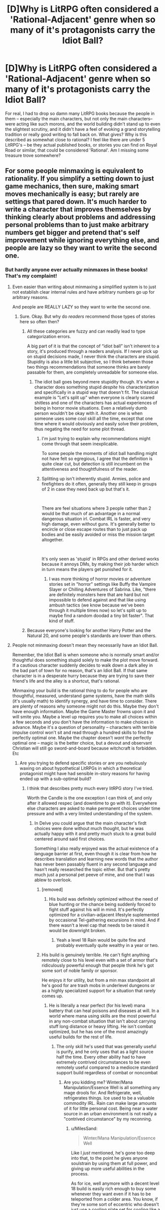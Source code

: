 #+TITLE: [D]Why is LitRPG often considered a 'Rational-Adjacent' genre when so many of it's protagonists carry the Idiot Ball?

* [D]Why is LitRPG often considered a 'Rational-Adjacent' genre when so many of it's protagonists carry the Idiot Ball?
:PROPERTIES:
:Author: Gavinfoxx
:Score: 137
:DateUnix: 1589337392.0
:DateShort: 2020-May-13
:END:
For real, I had to drop so damn many LitRPG books because the people in them -- especially the main characters, but not only the main characters-- were acting like such morons, and the world building didn't stand up to even the slightest scrutiny, and it didn't have a feel of evoking a grand storytelling tradition or really good writing to fall back on. What gives? Why is this described as somewhat close to rational? I feel like there are under 5 LitRPG's -- be they actual published books, or stories you can find on Royal Road or similar, that could be considered 'Rational'. Am I missing some treasure trove somewhere?


** For some people minmaxing is equivalent to rationality. If you simplify a setting down to just game mechanics, then sure, making smart moves mechanically is easy; but rarely are settings that pared down. It's much harder to write a character that improves themselves by thinking clearly about problems and addressing personal problems than to just make arbitrary numbers get bigger and pretend that's self improvement while ignoring everything else, and people are lazy so they want to write the second one.
:PROPERTIES:
:Author: slightlywrongadvice
:Score: 114
:DateUnix: 1589338601.0
:DateShort: 2020-May-13
:END:

*** But hardly anyone ever actually minmaxes in these books! That's my complaint!
:PROPERTIES:
:Author: Gavinfoxx
:Score: 54
:DateUnix: 1589338803.0
:DateShort: 2020-May-13
:END:

**** Even easier than writing about minmaxing a simplified system is to just not establish clear internal rules and have arbitrary numbers go up for arbitrary reasons.

And people are REALLY LAZY so they want to write the second one.
:PROPERTIES:
:Author: slightlywrongadvice
:Score: 91
:DateUnix: 1589339721.0
:DateShort: 2020-May-13
:END:

***** Sure. Okay. But why do /readers/ recommend those types of stories here so often then?
:PROPERTIES:
:Author: Bowbreaker
:Score: 15
:DateUnix: 1589374569.0
:DateShort: 2020-May-13
:END:

****** All these categories are fuzzy and can readily lead to type categorization errors.

A big part of it is that the concept of “idiot ball” isn't inherent to a story, it's produced through a readers analysis. If I never pick up on stupid decisions made, I never think the characters are stupid. Stupidity is also a little bit subjective, so I think between those two things recommendations that someone thinks are barely passable for them, are completely unreadable for someone else.
:PROPERTIES:
:Author: slightlywrongadvice
:Score: 30
:DateUnix: 1589376788.0
:DateShort: 2020-May-13
:END:

******* The idiot ball goes beyond mere stupidity though. It's when a character does something stupid /despite/ his characterization and specifically in a stupid way that doesn't fit. The classical example is "Let's split up" when everyone is clearly scared shitless and one of the characters has actual experiences of being in horror movie situations. Even a relatively dumb person wouldn't be okay with it. Another one is when someone uses some cool skill all the time, except that one time where it would obviously and easily solve their problem, thus negating the need for some plot thread.
:PROPERTIES:
:Author: Bowbreaker
:Score: 15
:DateUnix: 1589387634.0
:DateShort: 2020-May-13
:END:

******** I'm just trying to explain why recommendations might come through that seem inexplicable.

To some people the moments of idiot ball handling might not have felt so egregious, I agree that the definition is quite clear cut, but detection is still incumbent on the attentiveness and thoughtfulness of the reader.
:PROPERTIES:
:Author: slightlywrongadvice
:Score: 9
:DateUnix: 1589401451.0
:DateShort: 2020-May-14
:END:


******** Splitting up isn't inherently stupid. Armies, police and firefighters do it often, generally they still keep in groups of 2 in case they need back up but that's it.

​

There are feel situations where 3 people rather than 2 would be that much of an advantage in a normal dangerous situation irl. Combat IRL is faster, and very high damage, even without guns. It's generally better to encircle or close escape routes than to just pack up bodies and be easily avoided or miss the mission target altogether.

​

It's only seen as 'stupid' in RPGs and other derived works because it annoys DMs, by making their job harder which in turn means the players get punished for it.
:PROPERTIES:
:Author: fassina2
:Score: 5
:DateUnix: 1589420855.0
:DateShort: 2020-May-14
:END:

********* I was more thinking of horror movies or adventure stories set in "horror" settings like Buffy the Vampire Slayer or Chilling Adventures of Sabrina. Like, "there are definitely monsters here that are hard but not impossible to defend against and that like using ambush tactics (we know because we've been through it multiple times now) so let's split up to maybe find a random doodad a tiny bit faster". That kind of stuff.
:PROPERTIES:
:Author: Bowbreaker
:Score: 3
:DateUnix: 1589422031.0
:DateShort: 2020-May-14
:END:


****** Because everyone's looking for another Harry Potter and the Natural 20, and some people's standards are lower than others.
:PROPERTIES:
:Author: IICVX
:Score: 3
:DateUnix: 1589472182.0
:DateShort: 2020-May-14
:END:


**** People not minmaxing doesn't mean they necessarily have an Idiot Ball.

Remember, the Idiot Ball is when someone who is normally smart and/or thoughtful does something stupid solely to make the plot move forward. If a cautious character suddenly decides to walk down a dark alley in the bad part of town for no reason, that's an Idiot Ball. If that same character is in a desperate hurry because they are trying to save their friend's life and the alley is a shortcut, that's rational.

Minmaxing your build is the rational thing to do for people who are thoughtful, measured, understand game systems, have the math skills (it's usually math) to identify synergy, and have time to consider. There are plenty of reasons why someone might not do this. Maybe they don't have enough information. Maybe the Game Master frowns upon it and will smite you. Maybe a level up requires you to make all choices within a few seconds and you don't have the information to make choices in advance. Maybe it's a question of personality -- characters with terrible impulse control won't sit and read through a hundred skills to find the perfectly optimal one. Maybe the chapter doesn't /want/ the perfectly optimal one -- magic is the better choice, but a devout and observant Christian will still go sword-and-board because witchcraft is forbidden. Etc
:PROPERTIES:
:Author: eaglejarl
:Score: 29
:DateUnix: 1589364483.0
:DateShort: 2020-May-13
:END:

***** Are you trying to defend specific stories or are you nebulously waxing on about hypothetical LitRPGs in which a theoretical protagonist might have had sensible in-story reasons for having ended up with a sub-optimal build?
:PROPERTIES:
:Author: Bowbreaker
:Score: -11
:DateUnix: 1589374746.0
:DateShort: 2020-May-13
:END:

****** I think that describes pretty much every litRPG story I've tried.

Worth the Candle is the one exception I can think of, and only after it allowed respec (and downtime to go with it). Everywhere else characters are asked to make permanent choices under time pressure and with a very limited understanding of the system.
:PROPERTIES:
:Author: Roxolan
:Score: 17
:DateUnix: 1589379716.0
:DateShort: 2020-May-13
:END:

******* In Delve you could argue that the main character's firdt choices were done without much thought, but he was actually happy with it and pretty much stuck to a great build centered around said first choices.

Something I also really enjoyed was the actual existence of a language barrier at first, even though it is clear from how he describes translation and learning new words that the author has never been passably fluent in any second language and hasn't really researched the topic either. But that's pretty much just a personal pet peeve of mine, and one that I was ablew to overlook.
:PROPERTIES:
:Author: Bowbreaker
:Score: 7
:DateUnix: 1589387092.0
:DateShort: 2020-May-13
:END:

******** [removed]
:PROPERTIES:
:Score: 10
:DateUnix: 1589387692.0
:DateShort: 2020-May-13
:END:

********* His build was definitely optimized without the need of blue hunting or the chance being suddenly forced to fight stuff against his will in mind. It's perfectly optimized for a civilian-adjacent lifestyle suplemented by occasional Tel-gathering excursions in mind. And if there wasn't a level cap that needs to be raised it would be downright broken.
:PROPERTIES:
:Author: Bowbreaker
:Score: 3
:DateUnix: 1589387989.0
:DateShort: 2020-May-13
:END:

********** Yeah a level 18 Rain would be quite fine and probably eventually quite wealthy in a year or two.
:PROPERTIES:
:Author: PotentiallySarcastic
:Score: 2
:DateUnix: 1589490240.0
:DateShort: 2020-May-15
:END:


******** His build is genuinely terrible. He can't fight anything remotely close to his level even with a set of armor that's ridiculously powerful enough that people think he's got some sort of noble family or sponsor.

He enjoys it for utility, but from a min max standpoint all he's good for are trash mobs in underlevel dungeons or as a highly specialized support for a situation that rarely comes up.
:PROPERTIES:
:Author: MilesSand
:Score: 8
:DateUnix: 1589416894.0
:DateShort: 2020-May-14
:END:

********* He is literally a near perfect (for his level) mana battery that can heal poisons and diseases at will. In a world where mana using skills are the most powerful in any non-combat situation that isn't about carrying stuff long distance or heavy lifting. He isn't combat optimized, but he has one of the most amazingly useful builds for the rest of life.
:PROPERTIES:
:Author: Bowbreaker
:Score: 2
:DateUnix: 1589417943.0
:DateShort: 2020-May-14
:END:

********** The only skill he's used that was generally useful is purify, and he only uses that as a light source half the time. Every other ability had to have extremely contrived circumstances to be even remotely useful compared to a mediocre standard support build regardless of combat or noncombat
:PROPERTIES:
:Author: MilesSand
:Score: 2
:DateUnix: 1589484068.0
:DateShort: 2020-May-14
:END:

*********** Are you kidding me? Winter/Mana Manipulation/Essence Well is all something any mage drools for. And Refrigerate, well, refrigerates things. Ice used to be a valuable commodity IRL. Rain can make large amounts of it for little personal cost. Being near a water source in an urban environment is not really a "contrived circumstance" by my reconning.
:PROPERTIES:
:Author: Bowbreaker
:Score: 0
:DateUnix: 1589497890.0
:DateShort: 2020-May-15
:END:

************ u/MilesSand:
#+begin_quote
  Winter/Mana Manipulation/Essence Well
#+end_quote

Like I /just/ mentioned, he's gone too deep into that, to the point he gives anyone soulstrain by using them at full power, and giving up more useful abilities in the process.

As for ice, well anymore with a decent level 18 build is easily rich enough to buy some whenever they want even if it has to be teleported from a colder area. You know, if they're some sort of eccentric who doesn't just use a cooling plate set for cooling like a normal person.
:PROPERTIES:
:Author: MilesSand
:Score: 1
:DateUnix: 1589506175.0
:DateShort: 2020-May-15
:END:

************* u/eaglejarl:
#+begin_quote
  Like I /just/ mentioned,
#+end_quote

You did not mention it. Did you mean to add something in an earlier post but forgot?

#+begin_quote
  he's gone too deep into [Winter/Essence Well], to the point he gives anyone soulstrain by using them at full power
#+end_quote

Recent chapters disprove this, but I don't recall if they are currently Patreon-only or not. Suffice to say, he uses these abilities on bronzeplates without hurting them and everyone considers him the only reason that they are surviving.

#+begin_quote
  Every other ability had to have extremely contrived circumstances to be even remotely useful
#+end_quote

???

- "Hey, I burned up all my mana fighting the big thing in the last room and there's another big thing in the next room."
- "Hey, I want to train more so that I can level up my skills ASAP, but I'm out of mana."
- "Hey, my magical gear has run out of juice and I don't have Mana Manipulation so I can't power it up."
- "Hey, we're stuck in the woods during a blizzard and I'm freezing to death."
- "Hey, we need water and the only stuff around is filthy and/or toxic."
- "Hey, I think this wound is infected."

Those don't seem terribly contrived.
:PROPERTIES:
:Author: eaglejarl
:Score: 1
:DateUnix: 1589512153.0
:DateShort: 2020-May-15
:END:

************** Having the powerful party member do nothing but pull large groups then disappear doesn't seem contrived to you? Sure does to me. But even then Those are followed by "Hey I'm going to use this aura at 13% so I don't give you soulstrain.

And we still have the issue of half of those being combat scenarios where he can't contribute because his one useful trick requires the entire party having high clarity. Or lacking multiple party roles so he can use the useless abilities he picked up so he could overpower his one trick beyond the point of usefulness
:PROPERTIES:
:Author: MilesSand
:Score: 1
:DateUnix: 1589513117.0
:DateShort: 2020-May-15
:END:

*************** Are you reading the same story I'm reading? Because what you say does not reflect what I see on the page. For example, when has Rain ever said "I'll use this at 13% so that I don't give you soulstrain?" There has been one occasion I can think of where he used Essence Well at a reduced level *because the mana transfer is more efficient that way*, but I can't recall him ever needing to slow it down in order to avoid soulstrain.

Besides, even if you were right and Rain could cause soulstrain...cool. That sounds like a pretty darned effective attack: It disables the person without killing them or damaging their gear, and the fact that he has IFF means he can do it to anyone he likes within dozens of meters without affecting his friends. Still, I don't think he can do that and I would like to see a citation.

As to "the powerful party member do nothing but pull large groups then disappear[ing]"...are you talking about Velika leading Rain and the group of unawakened into the Fells? The whole purpose of that was to awaken a bunch of 'dulls' (as she calls them). She didn't want to be bothered with the 'dulls' so she was leaving all the work to Rain; she did the fun part (drawing aggro, killing whatever she felt like killing, making fun of the dulls, making them entertain her with their attempts at combat) and had him do all the actual explaining, protecting, ensuring that the unawakened each did damage to the essence monster so that they could get awakened, etc. She wasn't disappearing as a contrivance, she was disappearing because she's a bored princess with the attention span of a goldfish and the morality of a murderhobo.
:PROPERTIES:
:Author: eaglejarl
:Score: 5
:DateUnix: 1589646934.0
:DateShort: 2020-May-16
:END:


**** To be fair to properly minmax an RPG you need to play it. To really do it well you need to play it over hundreds of thousands of episodic playthroughs to learn the actually optimal strategy. (Which may not be "put all your points in int for maximum magical power", unless the game is very poorly balanced)

Alphastar doesn't Zerg rush every StarCraft 2 match.

In most lit RPG scenarios the character has to "live" it, with no respawns. Ergo things that improve durability or ability to dodge or escape are probably optimal, given the character usually gets only one life.

On several good rr fics, the character wants to be a Batman wizard but the system offers them an Uber rare melee class. So they have to play it as this is the optimal strategy available. (Defiance of the Fall on RR is one I read)
:PROPERTIES:
:Author: SoylentRox
:Score: 2
:DateUnix: 1590028152.0
:DateShort: 2020-May-21
:END:


**** There's a few I can think of. Certainly more common in this genre than others.

Fimbrulwinter

Mother of Learning

The Gam3

The New World

All those have protagonists that intentionally minmax their stats or train in a focused way that others in their setting never consider doing.
:PROPERTIES:
:Author: Terkala
:Score: 3
:DateUnix: 1589348455.0
:DateShort: 2020-May-13
:END:

***** Mother of Learning isn't a LitRPG. Perhaps you meant Worth the Candle? (Though there no one else has the LitRPG system so it doesn't really fit what you said)
:PROPERTIES:
:Author: notgreat
:Score: 31
:DateUnix: 1589355664.0
:DateShort: 2020-May-13
:END:


***** The Gam3's protagonist holds so many idiot balls that for a brief period I thought him being brain damaged was going to be a plot point. It's also poorly written. I can't disreccomend it hard enough.
:PROPERTIES:
:Author: Flashbunny
:Score: 37
:DateUnix: 1589369126.0
:DateShort: 2020-May-13
:END:

****** Very much this.
:PROPERTIES:
:Author: JackStargazer
:Score: 7
:DateUnix: 1589372733.0
:DateShort: 2020-May-13
:END:


***** u/bookwench:
#+begin_quote
  Fimbrulwinter
#+end_quote

Fimbulwinter (Daniel Black Book 1) treats the female characters like masturbation puppets, though. I tried reading it and got really skeeved out after a while. It's a sort of ultimate Nice Guy fantasy: I do good things for these women so they all pay me with sex!

Insert "decent human being" tokens, get blowjobs and titty fucking from people with less power. It creeped me out.
:PROPERTIES:
:Author: bookwench
:Score: 20
:DateUnix: 1589377869.0
:DateShort: 2020-May-13
:END:

****** The main female sex interests (massive spoilers ahead, you've been warned):

1. The literal high priestess of the goddess of poison, necromancy, and witchcraft (specifically partaking in blood sacrifices)

2. A homunculus designed to seduce a prince

3. A chambermaid from 12th century europe

4. The high priestess of Bastet, Egyptian goddess of fertility

Sure, it's got a lot of sex, and I can't blame you for disliking the harem aspect. But can you honestly tell me that those characters would be out of place being sexually promiscuous with the most powerful wizard they've ever heard of?

Nobody complains when a Game of Thrones character bangs all the chambermaids. I don't see why it'd be a problem here, other than the fact that the book spends a little more time describing the sex.
:PROPERTIES:
:Author: Terkala
:Score: -5
:DateUnix: 1589387213.0
:DateShort: 2020-May-13
:END:

******* u/chiruochiba:
#+begin_quote
  Nobody complains when a Game of Thrones character bangs all the chambermaids. I don't see why it'd be a problem here, other than the fact that the book spends a little more time describing the sex.
#+end_quote

The difference is that Game of Thrones is known for it's portrayal of complex, believable characters. Martin's female characters are all unique and end up on multiple different sides of a war that tears a nation apart. They have roles and personalities that define them as more than just their sexual relationship with a male character. Honestly, it's a little disturbing that you can't tell the difference between that and the 2-dimensional portrayal of women throughout Fimbulwinter in which the depiction of almost all women boils down to a) is hot, and b) has the hots for the protagonist.
:PROPERTIES:
:Author: chiruochiba
:Score: 15
:DateUnix: 1589398233.0
:DateShort: 2020-May-14
:END:

******** I'm not claiming the female characters are as complex as Cercei. But most of the chambermaids or secondary flings in GoT barely have more than an introduction, most don't get names.

The two main love interests get pretty detailed backstories and motivations. And very little of it revolves around sex. But if you bounced off the first book you may not have gotten to it.
:PROPERTIES:
:Author: Terkala
:Score: 3
:DateUnix: 1589398475.0
:DateShort: 2020-May-14
:END:

********* Actually, I picked up the series during a point in my life when I didn't have as many options for enjoyable reading material. Thus, while I recognized a lot of elements in the book as TRP inspired fantasy of earning the perfect waifus, the other aspects of kingdom building were interesting enough that I was willing to push through those parts and keep reading all the way to the end of the second book.

I gave up when the main character's method of saving a chronic rape abuse victim was to grow his penis to dimensions larger than his own body and fuck her with it until she howled from orgasm in order to show her that sex isn't bad and she doesn't have to hate all men.

Before that point I was tentatively willing to accept the protagonist's portrayal as a Nice Guy™ who is uncomfortable with having all of these women in a subservient role to him but goes along with it because that's what their society has normalized for them. And yes, like most harem fantasies, the waifus have different backstories to justify why they devote so much of their thoughts and abilities to making the protagonist happy. That thin veneer of justification doesn't change the fact that the story is a blatant harem fantasy and the women were invented to fill their roles in that harem.

/That's/ the difference between Martin's named female characters and E. William Brown's.
:PROPERTIES:
:Author: chiruochiba
:Score: 12
:DateUnix: 1589401065.0
:DateShort: 2020-May-14
:END:

********** Point of order: this series is specifically marketed as an erotic harem fantasy novel, and for the fact that it is interacting with the tropes, it is doing a superlative job of making the characters interesting.
:PROPERTIES:
:Author: Gavinfoxx
:Score: 3
:DateUnix: 1589407335.0
:DateShort: 2020-May-14
:END:

*********** I won't argue with that. It is what it sets out to be, and it's a genre that many people enjoy reading. I only jumped in to point out the absurdity of the Game of Thrones comparison.

Personally, I don't think Brown's series would qualify as rational due to the flat characters and deus ex machinas involved in the wish fulfillment plot structure. But that's just my opinion. As other people have explained in this thread, the rational fiction community is a loose conglomeration made up of people with different, somewhat-overlapping preferences. Each person has different tastes in regards to which aspects of a story they are willing to forgive/overlook if they think the rest of the work has rational characteristics.
:PROPERTIES:
:Author: chiruochiba
:Score: 9
:DateUnix: 1589408021.0
:DateShort: 2020-May-14
:END:


******* It was the context of some of it. It's not out of place because the writer made sure it wasn't out of place. The writer also wrote in personalities who were totes OK and rational about poly and totes ok with getting reshaped to be hotter and totes *grateful* for all the *modern goodness*, despite living in a society and being culturally adapted to a completely different set of rules. But oh, the rational hero shows up and just is so much better than all the other guys, and has zero problems with the power imbalance. It just felt a bit like there was an excuse for everything. Rationalizing, so to speak, when the characters are literally just there to act out sex fantasies. They're not people, they're fuckpuppets. And fuckpuppets are fine! It's cool. But I get the feeling that as a book, it gets some rational love it doesn't deserve from folks who have their boobgoggles on.
:PROPERTIES:
:Author: bookwench
:Score: 20
:DateUnix: 1589393712.0
:DateShort: 2020-May-13
:END:


******* tell us more about your opinions regarding what sort of women are naturally going to be promiscuous
:PROPERTIES:
:Author: Sampatrick15
:Score: 4
:DateUnix: 1589406816.0
:DateShort: 2020-May-14
:END:

******** [removed]
:PROPERTIES:
:Score: -3
:DateUnix: 1589412858.0
:DateShort: 2020-May-14
:END:

********* do you not see how ironic it is for you to say that after attempting to defend the novel by saying that of course those women would be promiscuous. "the novel treats women as masturbation puppets" "well no, its just that those women would be naturally promiscuous" "why should they be promiscuous" "you shouldnt expect for the novel to be feminist"

i am in no way surprised that you found the novel engaging.
:PROPERTIES:
:Author: Sampatrick15
:Score: 5
:DateUnix: 1589413095.0
:DateShort: 2020-May-14
:END:


***** There's also Janus and Oblivion. Character min-maxes and cheats and basically looks for every exploitable loophole in the system to win.
:PROPERTIES:
:Author: LostAndOnFire
:Score: 3
:DateUnix: 1589371202.0
:DateShort: 2020-May-13
:END:

****** Link for that?
:PROPERTIES:
:Author: cysghost
:Score: 1
:DateUnix: 1589412531.0
:DateShort: 2020-May-14
:END:

******* Guessing it's [[https://www.amazon.com/dp/B07TSTTWYT][this one]]
:PROPERTIES:
:Author: IICVX
:Score: 2
:DateUnix: 1589470990.0
:DateShort: 2020-May-14
:END:

******** Thank you, couldn't find it originally.
:PROPERTIES:
:Author: cysghost
:Score: 1
:DateUnix: 1589475492.0
:DateShort: 2020-May-14
:END:


***** Would you be kind to give a speech on the last two and a link? I never heard of them but like the first 2
:PROPERTIES:
:Author: hoja_nasredin
:Score: 1
:DateUnix: 1589396276.0
:DateShort: 2020-May-13
:END:

****** They're both on royalroadl

The Gam3 is basically a sci-fi litrpg, where spacefaring races play a RPG as a way to have a virtual war so the real world doesn't get annihilated in conflict

The New World is a system-apocalypse style. Gamelike mechanics come to the modern world, and it ends society. The main character ends up minmaxing his constitution score to survive, and eventually gets to truly ridiculous levels.
:PROPERTIES:
:Author: Terkala
:Score: 1
:DateUnix: 1589396417.0
:DateShort: 2020-May-13
:END:

******* the new world has absolutely atrocious min maxing decision making in the beginning though; mc is way underleveled, kills a bat and gains several levels, does math to figure out they need to kill thousands more, then promptly ignores all the % experience boosts available even after they already have powered up to the point that hunting carries almost no risk yet they still need hundreds more.
:PROPERTIES:
:Author: k-k-KFC
:Score: 2
:DateUnix: 1589976948.0
:DateShort: 2020-May-20
:END:


*** Its frustrating becasue the lessons that allow you to do well in at an rpg are often the opposite of what is useful in real life. (e.g. scouring through rules for specific exploits, treating rules as immutable facts of the universe, acting like you are the only person with agency)
:PROPERTIES:
:Score: 26
:DateUnix: 1589363454.0
:DateShort: 2020-May-13
:END:

**** The only time I've seen a litrpg manage to avoid this trap (mostly) is worth the candle. Harry Potter and the Natural Twenty gets an honourable mention because it plays with the trope of RPG rationalist having to navigate a suddenly much more complex world and system.

I think part of it is demographics. Both writers and readers skew male, young, and tech-y. If you say “pick 2” you probably manage to capture 99% of the community. We like rpgs, they're systems we actually know pretty well, and they have aesthetic choices we like. Most of us are humanist leaning, some trans-humanist, which actually narrows our scope of what we would accept as rational.

Take a story in which the Christian god is real and the protagonist is already Christian and made aware of this, they then rationally work to convert as many people as possible. I don't know if I would read this, probably not.

My point is that “Rational” fiction as a category is significantly defined by the aesthetics of its audience, to the point of exclusion of what might objectively be called rational fiction in other contexts, ie, fiction with smart, reflective characters that have different value sets than our own. It might be hard to even identify from an outsiders perspective. Do I recognize the protagonist of a harlequin romance as being unusually rational in her attempts to woo the paramour? It's hard to imagine, partly because (and here I'll admit a major exception to my thesis) the tropes present in the genre don't demand smart characters. It's not like there are countless other rational works just with different value sets scattered around your library, but there are probably a few we just might not recognize immediately.

I'd love to read some of them actually.
:PROPERTIES:
:Author: slightlywrongadvice
:Score: 36
:DateUnix: 1589378863.0
:DateShort: 2020-May-13
:END:

***** Two-Year Emperor avoids it as well.
:PROPERTIES:
:Author: VorpalAuroch
:Score: 3
:DateUnix: 1589406406.0
:DateShort: 2020-May-14
:END:


***** As someone who doesn't identify with that "pick 2" list, I appreciate this comment. :)

I like reading about rational characters. It's fun and interesting, and if I had a choice I'd prefer my characters to be intellectuals because in all likelihood they'd make the plot more intriguing too.

But you know what I don't particularly like? Game fics. Characters constantly munchkining everything. Smut fics with some rationality sprinkled in.

Guys: not all rational fiction needs to be a litRPG, high fantasy, or fanfiction rewrite. You're missing out on a lot of great options. What about a rational horror story? The rational character thinks they have the mystery solved until...turns out the villain was just smarter than you. Or what about a rational comic with sarcastic characters? Historical fiction dealing with difficult scenarios that are difficult to resolve, even using the characters' combined intelligence? Heck, you could even write children's literature! Create a character who describes rational thinking in simple ways.

Write one of these things and ping me, I'll read it.
:PROPERTIES:
:Author: Ms_CIA
:Score: 3
:DateUnix: 1589610516.0
:DateShort: 2020-May-16
:END:

****** did you ever read Pact by wildbow? it's pretty rationalist existential horror.
:PROPERTIES:
:Author: k-k-KFC
:Score: 1
:DateUnix: 1589977126.0
:DateShort: 2020-May-20
:END:

******* I'll have to check it out, it's on my list. :)
:PROPERTIES:
:Author: Ms_CIA
:Score: 1
:DateUnix: 1590032747.0
:DateShort: 2020-May-21
:END:


***** For a story where the Christian God is real...and most statements in the Bible and later writings are factually correct...read pantheocide.

Tldr, the story starts where demons from hell finally show up as the apocalypse is finally here. (During the presidency of gwb). And, well, someone strafes one of the massive demons from hell with a jet fighter...and the cannon rounds blow it to pieces. Also human scientists, with actual portals to hell they can observe, eventually figure out how to force them open and the u.s. military is able to bring the fight to the enemy and invade hell..
:PROPERTIES:
:Author: SoylentRox
:Score: 1
:DateUnix: 1590028886.0
:DateShort: 2020-May-21
:END:


**** yes! this!
:PROPERTIES:
:Author: tjhance
:Score: 2
:DateUnix: 1589373723.0
:DateShort: 2020-May-13
:END:


*** Some RPGlit is like an accountant's wet dream. All the numbers keep going up every week and there's little in the way of distractions.
:PROPERTIES:
:Author: MilesSand
:Score: 4
:DateUnix: 1589416399.0
:DateShort: 2020-May-14
:END:

**** I'm actually starting a fic called 2^{n,} it's a very pared down progression fic, every update is identical except every quantitative value iterates at some exponential rate. Optimal number go up.
:PROPERTIES:
:Author: slightlywrongadvice
:Score: 7
:DateUnix: 1589422276.0
:DateShort: 2020-May-14
:END:


** Litrpg has a specific and explicit "System" with rules, numbers, and exploitable mechanics so is more likely to have genuine consistency and consequences than a standard new magic/physics system. This lends itself well to munchkinry, and generally scientific / rational exploration of novel mechanics (which may be complicated, but are much more susceptible to exploitation by a rational actor than new physics). They still often fail in this regard, but usually fare better than standard fantasy of the same quality level.

Also I think its just that people who enjoy rational fiction are more likely than other groups to enjoy litrpg as well. Rational fiction readers are more likely to enjoy gaming tropes and progression fantasy than the average reader.
:PROPERTIES:
:Author: nohat
:Score: 31
:DateUnix: 1589338557.0
:DateShort: 2020-May-13
:END:

*** Oh God, I wish there was actual competent munchkinry in these books. They'd be more fun to me!
:PROPERTIES:
:Author: Gavinfoxx
:Score: 41
:DateUnix: 1589338863.0
:DateShort: 2020-May-13
:END:

**** I don't really disagree. There's a lot of litrpg in which the system is just "throw awesome sounding stuff at MC." I think requiring some specifics, some mechanics is still helpful compared to similarly low quality non litrpg stories. Eg Xianxia where most of the time the MC just really wants it hard and has an unspecified "Overcome Impossible Odds" ability.

I think most of the popularly recommended litrpg stories on [[/r/rational][r/rational]] are fairly consistent mechanically and some have a decent amount of munchkinry. EG Two Year Emperor, worth the candle, delve, so you should really talk about specific books rather than the entire genre (for one thing I've never heard anyone recommend the whole genre).
:PROPERTIES:
:Author: nohat
:Score: 37
:DateUnix: 1589339600.0
:DateShort: 2020-May-13
:END:


**** Especially annoying to me is munchkinry based on facts the character doesn't know. Delve has this. The character calls himself a munchkin but starts with a super suboptimal build that only becomes remotely viable because it opens up a rare class. But he didn't know that class existed, so he's just bad at minmaxing and lucked into a strong synergy build.
:PROPERTIES:
:Author: Flameburstx
:Score: 14
:DateUnix: 1589376601.0
:DateShort: 2020-May-13
:END:

***** I mean in Delve I think it's understandable. He was in a spot where he couldn't really converse with anyone or increase his knowledge of the system in any meaningful way. It would be pretty unrealistic if he magically figured out the unlock condition for some super rare class. After actually getting his class, he's much more scientific in learning more about how the system works and making optimal choices.
:PROPERTIES:
:Author: PreciseParadox
:Score: 2
:DateUnix: 1589422680.0
:DateShort: 2020-May-14
:END:

****** To clarify, it doesn't bother me the mc made suboptimal choices, it bothers me he made suboptimal choices claiming they were the optimal choices, then being proven right after the fact by things he had no possible way of knowing.
:PROPERTIES:
:Author: Flameburstx
:Score: 12
:DateUnix: 1589442484.0
:DateShort: 2020-May-14
:END:

******* u/Reply_or_Not:
#+begin_quote
  it bothers me he made suboptimal choices claiming they were the optimal choices
#+end_quote

I didn't get this while reading it. If anything, the MC puts himself down /for subpar combat capabilities for his level/.

For example, a huge plot point is him getting the full suit of armor and then developing a complex about taking it off, because the MC knows that he is a totally squishy.

The MC sees other people fight, and realizes that he has almost nothing that is comparable: he does a bunch of math to try to figure out how to bridge the gap between his own damage output and the output of the people around him, and he figures that he is just better off embracing the support role, because the gap is just too big.

If anything, the MC is only happy about the intangibles that his build brings. Going all clarity let him learn the language and modify the screens.
:PROPERTIES:
:Author: Reply_or_Not
:Score: 3
:DateUnix: 1589475122.0
:DateShort: 2020-May-14
:END:

******** All good points, but they come long after what i am talking about. I refer specifically to the period between awakening and gaining his class.
:PROPERTIES:
:Author: Flameburstx
:Score: 0
:DateUnix: 1589540976.0
:DateShort: 2020-May-15
:END:

********* Doesn't that just make it good writing then? The MC feels all proud right up till he learns what true strength is?
:PROPERTIES:
:Author: Reply_or_Not
:Score: 3
:DateUnix: 1589552839.0
:DateShort: 2020-May-15
:END:

********** I would argue it is bad writing, because the character is proud of choices he should be able to tell are bad (he has the skill descriptions and his own stats to base assumptions on), but is vindicated after the fact for reasons. Would we call that a deus ex machina? A plot armor from bad choices? Probably need to get on tvtropes to find the correct term...
:PROPERTIES:
:Author: Flameburstx
:Score: 1
:DateUnix: 1589615624.0
:DateShort: 2020-May-16
:END:

*********** But that's the whole point of everything that comes after! He ends up being good at some petty applications amongst the absolute least difficult monsters, but doesn't have access to the same hidden information that the natives do.

Of course he is going to start out all proud before realizing the shortcomings of his new powers. It's a rationalist tale of exploring limits, and it done well even if you don't like that particular story trajectory
:PROPERTIES:
:Author: Reply_or_Not
:Score: 2
:DateUnix: 1589616135.0
:DateShort: 2020-May-16
:END:

************ I think we may have hit an impasse here. I think from the easily visible info on the stat screen and skill descriptions, it was obvious from the beginning his build was subpar. I base this on the fact i thought so when I first read the chapters, and i had the exact amount of information the mc had.

You seem to think he had a reasonable excuse to think his build was strong. I don't see one, but you do you.
:PROPERTIES:
:Author: Flameburstx
:Score: 1
:DateUnix: 1589624262.0
:DateShort: 2020-May-16
:END:

************* What is the alternative?

Personally I like it when MCs try things, make assumptions, are wrong, and have to reassess. Think about what you are complaining about, do you really want the MC of every story you read to be right about everything forever?
:PROPERTIES:
:Author: Reply_or_Not
:Score: 1
:DateUnix: 1589652005.0
:DateShort: 2020-May-16
:END:

************** Do i want a character in a rational fic to make a rational decision using the information available to him? Yes, I do.

The MC being right when he should have been wrong (aura build does not work without stuff like the dynamo class he had no way of knowing about) is my original complaint.
:PROPERTIES:
:Author: Flameburstx
:Score: 1
:DateUnix: 1589669844.0
:DateShort: 2020-May-17
:END:


********* Idk it kinda made sense. He went looking for things that all worked together, cause he dint want to have to speck into a lot of different meta magics. He thought he had an optimal build because it would require less skill points over all to make it good. Of course he later learns is that 1 his chosen path is a lot weaker then other choices, 2 his limited information of the available skills made him lose out on paths of advancement that had op combinations. Its like most rpgs, the more hidden information, the harder it is to create optimal builds.
:PROPERTIES:
:Author: ironistkraken
:Score: 2
:DateUnix: 1589560844.0
:DateShort: 2020-May-15
:END:

********** He committed to a path where his entire mana pool can't defeat the lowest of awakened, and he chose not to increase it. Before knowing of dynamo and the cross applicability of clarity to his mana pool, his auras were never going to be sustainable in a fight.
:PROPERTIES:
:Author: Flameburstx
:Score: 1
:DateUnix: 1589615112.0
:DateShort: 2020-May-16
:END:


******* To be fair to the mc, he went about his level ups in a very boneheaded way "oh these big number skills have a pretty hefty flaw, let me make a build that mitigates that flaw", but to say his choices were suboptimal can't be further from the truth. Whether the thing he optimized for is good for him is definitely up for debate, though.
:PROPERTIES:
:Author: PDNeznor
:Score: 1
:DateUnix: 1589454175.0
:DateShort: 2020-May-14
:END:

******** Looking at an aura that deals less damage than firebolt, costs more mana and has a range of 1 metre and taking the aura (with no way of knowing whether the range would ever increase) seems very suboptimal to me. As does looking at an aura that eats through his entire mana in 10 seconds and thinking "i should invest all my stats for the next 20 levels to make this slight inconvenience to anyone around me sustainable". Remember, his entire mana pool would have been enough to deal half the health of a level 1 character in damage. Again, he had no information on skill changes with level up.
:PROPERTIES:
:Author: Flameburstx
:Score: 5
:DateUnix: 1589458530.0
:DateShort: 2020-May-14
:END:

********* his dubious build preferences aside (I wouldn't do what he did either, but hey, that's why he's the mc and not me) he's been doing everything he can to optimize the mana drain mitigation from his build choice with a unique and unorthodox solution. This is why everybody that realizes what he's done goes all googly eyed.

Remember, optimization doesn't happen in a vacuum, you need a goal to optimize towards. To say something is suboptimal without context to measure it by is a vacuous statement. What I expect you mean by suboptimal in this context is resource efficient, which yeah tbf the Delve mc is anything but that. But again, that wasn't his goal, so measuring him by a metric he doesn't care about is somewhat dubious.
:PROPERTIES:
:Author: PDNeznor
:Score: 6
:DateUnix: 1589475644.0
:DateShort: 2020-May-14
:END:

********** Yes, but remember that at the time i am referring to, he had no context whatsoever. If we are to evaluate the choices he made before level 5 we need to do so in a vacuum, as that is the sum total of knowledge he had at the time.
:PROPERTIES:
:Author: Flameburstx
:Score: 1
:DateUnix: 1589541115.0
:DateShort: 2020-May-15
:END:

*********** I 100% agree with what you just said; he had no context for what was good or what was bad in the early parts of the story. As such, I have no idea how it's possible to judge anything he does as optimal/suboptimal (again, we have no context for how effective any of the abilities are, for all we know getting the animal handling skill could be super op). That is why the only possible metric we can judge his skill choice by is the one he chose to specialize: mana regeneration. Based on this, he made a very optimal build since he has the best mana regeneration available to him. The reasons WHY he wanted to spec mana regen could totally be up for debate, but that isn't really debating the rationality of the story anymore, so much as it is debating the personal characteristics and motivations of the character.
:PROPERTIES:
:Author: PDNeznor
:Score: 2
:DateUnix: 1589556342.0
:DateShort: 2020-May-15
:END:

************ He had one point of reference: his own stats. When you have a mana pool that'll burn through in 10 seconds and takes 2 days to recharge, picking the highest mana consuming ability that does less damage than other skills is not rational. That is compounded by the fact he just almost got mauled by a wolf, and chose a skill with a 1 metre range that deals damage over time, requiring him to survive a melee fight with a wolf for potentially minutes, even assuming he reaches his goal of ever making auras sustainable. (Again, he did not know about range increases in auras yet)
:PROPERTIES:
:Author: Flameburstx
:Score: 1
:DateUnix: 1589615451.0
:DateShort: 2020-May-16
:END:

************* I thought you were using hyperbole when you said "eats through his entire mana in 10 seconds " but you've said it twice now, so I went back to ch.6 to double check the stats. The lvl 1 skill was 7-8 dps per 5 mps. He starts with 200 mana with a regen of 100 per day. With his entire mana pool he can sustain for 40 seconds. That's 280-320 damage with his full mana pool.

Now lets look at the context of when he chose the skill; he was in a sewer surrounded by slimes. He fought a slime before, he knew what it would take to kill it. He was reassured by Ameliah and the receptionist that he could handle the quest on his own as a lvl 1 skilless scrub. So he went with his preference of AoE > targeted damage. Was it mana efficient? No. Was it damage efficient? No. But it was good enough for his short term goals.

Long term he was expecting to be in a party acting as a support caster with the expectation that he would be desired more quickly as a party member if he can help buff his team mates rather than put out pittily low level damage.

Again, I think you're conflating resource efficiency with optimization. In this case I don't think they are the same thing.

Ironically, in a story heavily focused on number crunching and optimization, the mc is choosing skills that fail at maximizing his damage output.
:PROPERTIES:
:Author: PDNeznor
:Score: 1
:DateUnix: 1589645711.0
:DateShort: 2020-May-16
:END:


********* He wasn't looking at damage dealing though. He explicitly decided to be a support because more than anything he needed allies.
:PROPERTIES:
:Author: TheColourOfHeartache
:Score: 3
:DateUnix: 1589469182.0
:DateShort: 2020-May-14
:END:

********** Sure, except picking a damaging aura becomes a mistake then, because he had no knowledge an iff option existed.
:PROPERTIES:
:Author: Flameburstx
:Score: 1
:DateUnix: 1589541265.0
:DateShort: 2020-May-15
:END:


**** That's generally what people are /looking for/, but it's like taking drugs - you're always looking to recreate your first hit, which lowers your standards.

For me in particular it was Harry Potter and the Natural 20, and I largely got into LitRPGs because I read (I think?) the first Chaos Seeds book and thought "oh this kinda reminds me of Nat 20, but it's a complete story - I wonder if there's more?"
:PROPERTIES:
:Author: IICVX
:Score: 3
:DateUnix: 1589471121.0
:DateShort: 2020-May-14
:END:


**** Have you read [[https://www.reddit.com/r/rational/comments/3xe9fn/ffrt_the_two_year_emperor_is_back_and_free/][Two Year Emperor]] by [[/u/eaglejarl]]?
:PROPERTIES:
:Author: t3tsubo
:Score: 4
:DateUnix: 1589377715.0
:DateShort: 2020-May-13
:END:

***** Yes I have. It's one of those handful I was referring to.
:PROPERTIES:
:Author: Gavinfoxx
:Score: 1
:DateUnix: 1589407389.0
:DateShort: 2020-May-14
:END:


** For a couple months I've had a post in my blog's drafts folder that addresses this very subject, and seeing this post made me decide to finish that post and hit publish. [[http://kineticliterature.com/the-strengths-of-litrpg/][Here's the full post]] (which is too long for me to copy/paste into this thread without hitting the Reddit character limit), but to summarize the broad points:

- LitRPG tends to have more consistent systems. (Also, the characters tend to "meta-game" those systems: even in a story without wild munchkinry, LitRPG characters are more likely to at least meta-game on basic level of choosing equipment or abilities that are well-suited for a particular fight.)
- Most movie fight scenes act as though characters have "hit points," because viewers seem to prefer this kind of action scene, even though this isn't how real fights work. LitRPG actually bothers to quantify the "hit points" thing and set up a world where it's consistent with the world's rules for two characters to just punch or throw fireballs at each other until one of them is finally defeated after taking a certain number of hits.
- LitRPG is (usually) honest about characters' power levels, as opposed to speculative fiction like e.g. the MCU where the universe absurdly pretends that Black Widow (a woman with a glock) and Thor (a literal god) are anywhere close in terms of how much they bring to a fight.

Also, another point that's less explicitly "rational," but more a trait of good storytelling in general: LitRPG tends to offer a clear sense of progress for the reader. Often, stories will have to shoe-horn in certain elements to make the reader feel like they are making progress toward a goal (like "this character needs to collect six infinity stones"), but LitRPG lends itself to quantified progress much more naturally as characters regularly "level up" (and grow stronger in other ways that are common in video games but rarer in other types of stories, like learning new skills, gaining better equipment, and so on).

There's also the fact that LitRPG and "rational fiction" are both relatively young genres that have both sprung up in the past 10 years, and tend to largely exist in in web serial form, so they tend attract readers from among the same cohort of individuals who are interested in (or willing to read) serialized web fiction, which is a tiny fraction of the total number of people who read fiction.
:PROPERTIES:
:Author: Kuiper
:Score: 25
:DateUnix: 1589353699.0
:DateShort: 2020-May-13
:END:

*** To add on to the stuff about progression. In more classic stories it feels like there more big jumps of power then more realistic slowly getting better. Dude finds magic sword, big power up, training Montague, big power up, hidden heritage that grants op ability gets unlocked, big power up. All of those events make the Mc stronger suddenly and sometimes little build up. In well written litrpgs, it feels more reasonable. Mc does something, gains a level. He upgrades his equipment with a slightly better sword. Makes it feel more realistic and slow.
:PROPERTIES:
:Author: ironistkraken
:Score: 1
:DateUnix: 1589561834.0
:DateShort: 2020-May-15
:END:


** I don't think a protagonist holding the idiot ball is inherent to the genre itself. I think that happens so much because of some combination of novice authors, competing pressures from mixing in other tropes (like power fantasy and wish fulfillment), and [[https://tvtropes.org/pmwiki/pmwiki.php/Main/SturgeonsLaw][Sturgeon's Law]] (it sounds like you read a lot so you're probably gonna hit a lot of shit books).

As for calling the genre itself "Rational-Adjacent", look at the adjacent tropes list in the sidebar

#+begin_quote
  [[https://tvtropes.org/pmwiki/pmwiki.php/Main/FairPlayWhodunnit][Fair-Play Whodunnit]]
#+end_quote

if you consider "what RPG build is best to go for?" as the mystery and the author shows the individual abilities/choices the protag has to make. Then this is essentially fulfilled.

#+begin_quote
  [[https://tvtropes.org/pmwiki/pmwiki.php/Main/Munchkin][Munchkinry]]
#+end_quote

pretty natural to go from RPG to exploiting the RPG's rules

#+begin_quote
  [[https://tvtropes.org/pmwiki/pmwiki.php/Main/GenreSavvy][Genre Savviness]]

  Absence of [[https://en.wikipedia.org/wiki/Deus_ex_machina][Deus Ex Machina]]

  [[https://tvtropes.org/pmwiki/pmwiki.php/Main/Deconstruction][Deconstruction]]
#+end_quote

The other 3 don't really seem essential to the genre to me, but 2 out of 5 just for being in the genre seems pretty good to me.
:PROPERTIES:
:Author: creative_ennui
:Score: 18
:DateUnix: 1589341275.0
:DateShort: 2020-May-13
:END:


** Who's doing the considering? I haven't felt that the sub gives litRPG an automatic pass as rational-adjacent, even though it's a popular genre for a chunk of the sub and one of the most popular works here is a litRPG. If it were true, the rec posts would be more of a flood than a trickle...
:PROPERTIES:
:Author: nytelios
:Score: 17
:DateUnix: 1589339882.0
:DateShort: 2020-May-13
:END:


** For me, it's a "cultural affinity" as much as anything.

Most stories follow a "[[https://tvtropes.org/pmwiki/pmwiki.php/Main/LikeRealityUnlessNoted][Like Reality Unless Noted]]" pattern. (Content Warning: TV Tropes)

So, if someone's writing a Science Fiction story with a Galactic Government, then we'll be informed of some things like "This government is a monarchy under the King of All Cosmos", but the low-level background details, like if the characters would be on a first-name basis with their Space-Postman, are assumed to be the same as in reality.

Only, we can't say "The Same as In Reality". Not really. Different regions have subtly different expectations for mundane stuff, like 'do you know your postman?' or 'is it normal to ask a cashier about their family'. So, really, authors default to reality-as-they-perceive-it or reality-as-they-want-it-to-be.

This means that the same story, by a Cosmopolitan British Author will end up subtly different than the story by a person from Rural Manitoba. They might both describe a ticket-seller as taking money, making accurate change, and handing over a ticket. But the Brit would see that as efficient and respectful of the buyer's time, while the Canadian might see the seller as cold or rude.

To me, LitRPG hints at a cultural affinity. It's basically a flag that says, "This author is a nerdy analytic type! If you're not a nerdy analytic type you will HATE this!" And that's interesting because I feel like most mainstream authors come from a different place.

Good rational fiction also waves that flag. Now, the flag is no indication of quality. But, it's a similarity in the same way that "Both of these books are written by Canadians" is a similarity.
:PROPERTIES:
:Author: best_cat
:Score: 14
:DateUnix: 1589392209.0
:DateShort: 2020-May-13
:END:


** I wouldn't consider LitRPGs as a whole to be rational or rational-adjacent by any means. I consider rationality in fiction to be a spectrum, however, not binary - and I'd consider several LitRPGs to have some elements that are rational (or rational-adjacent, if you prefer).

There are certainly more than five stories I'd consider to be rational-adjacent. Here are six to start with.

*Some examples:*

[[https://www.amazon.com/gp/product/B083SC2CNV/][*Log Horizon*]] does a better job than most LitRPGs of portraying the kind of social dynamics you'd see in a "transported to a MMO" scenario. It has a min/maxer protagonist who spends most of his attention on improvements to the quality of life for people there, politicking, and making peace with the natives to the world they're transported to. Because of this focus - and the game itself feeling more genuinely MMO-like than most of the games out there - I think this is a reasonable example.

[[https://www.royalroad.com/fiction/25225/delve][*Delve*]] is popular in the rational community because it goes into significant depth with the character's min/maxing. It also shows a great deal of the protagonist's thought process when he makes decisions, which helps give it a rational feel.

[[https://www.royalroad.com/fiction/15130/threadbare][*Threadbare*]] has some min/maxing, but I mostly consider it rational-adjacent because it has strong transhumanist themes.

[[https://www.amazon.com/WORLD-PRIME-5-Book/dp/B07H9D3P8F][*The World of Prime Series*]] is rational-adjacent in that it involves a mechanical engineer from our world being transported to a D&D-style setting and trying to use his knowledge to uplift society. It isn't perfect, but one of the best rational-esque qualities I liked is how little the protagonist actually remembers in terms of how to reinvent things - he doesn't have any easy time of slapping together the renaissance in Rome like some protagonists do.

[[https://www.novelupdates.com/series/kono-sekai-ga-game-da-to-ore-dake-ga-shitte-iru/][*Kono Sekai ga Game da to, Ore dake ga Shitte Iru*]] involves a protagonist being transported into a game that is absolutely riddled with bugs. The rational-adjacent part here is that finding and exploiting bugs is a huge part of the story. This is a parody, and thus, not 100% rational.

I consider my own [[https://www.audible.com/pd/How-to-Defeat-a-Demon-King-in-Ten-Easy-Steps-Audiobook/B086R2N27Y][*How to Defeat a Demon King in Ten Easy Steps*]] rational-adjacent because of the min/maxing involved, as well as the protagonist using lateral thinking and exploits to try to break things. The extensive use of foreshadowing also lends a rational-adjacent quality, since being "fair play" is generally considered a component of rational fiction. Like the above, this is a parody - the characters involved are (deliberately) archetypical, similar to something like Maoyuu or Yuusha Yoshihiko. This is actually probably /less/ rational than any of my other books, due to the shorter length, simplicity, and comedic elements - but I'm mentioning it because I wouldn't consider my other books LitRPGs.
:PROPERTIES:
:Author: Salaris
:Score: 20
:DateUnix: 1589367865.0
:DateShort: 2020-May-13
:END:

*** Well that was disappointing. Based on your good comment I thought I found a new author to follow... but I already own all of your books.\\
Anyhow, thanks for the other book suggestions!
:PROPERTIES:
:Author: speakerforthe
:Score: 5
:DateUnix: 1589518383.0
:DateShort: 2020-May-15
:END:

**** You're welcome! I hope you enjoy some of the other books.
:PROPERTIES:
:Author: Salaris
:Score: 3
:DateUnix: 1589519127.0
:DateShort: 2020-May-15
:END:


** [deleted]
:PROPERTIES:
:Score: 12
:DateUnix: 1589348538.0
:DateShort: 2020-May-13
:END:

*** That's because the author of WTC [[/u/alexanderwales]] is specifically trying to do that exact thing. Even so, a lot of setting implications do wait in stasis for the PCs to turn up, as is entirely normal in games.
:PROPERTIES:
:Author: aeschenkarnos
:Score: 6
:DateUnix: 1589373297.0
:DateShort: 2020-May-13
:END:


*** I haven't yet seen any glaring examples of that in Delve. I mean I guess other than that being an adventurer should be expected to come with more status and political power than being a low level noble, but then again we have only really seen a single town in which a powerful ideological government is specifically biased against adventurers.
:PROPERTIES:
:Author: Bowbreaker
:Score: 2
:DateUnix: 1589375177.0
:DateShort: 2020-May-13
:END:

**** I think the average noble is awakened and has a nice collection of herelooms to boost their power.

I think of adventurers as middle class people who work lucrative jobs for a living, and nobles as people who don't work because their money makes money.
:PROPERTIES:
:Author: TheColourOfHeartache
:Score: 2
:DateUnix: 1589469350.0
:DateShort: 2020-May-14
:END:

***** Well yes. The main difference though is that on pure might makes right terms it seems that not only do adventurers outnumber nobles, but a lot of adventurers are also more powerful than nobles. At the very least I assume that any successful adventurer essentially can start a new noble dynasty if they want.
:PROPERTIES:
:Author: Bowbreaker
:Score: 1
:DateUnix: 1589471876.0
:DateShort: 2020-May-14
:END:

****** It is stated that many noble dynasties are started by retiring adventurers.

And remember, even though adventurers have numbers they're an independent self-interested lot. Uniting to take over from the nobles isn't in their charachter, and the watch already are united.
:PROPERTIES:
:Author: TheColourOfHeartache
:Score: 3
:DateUnix: 1589472113.0
:DateShort: 2020-May-14
:END:


****** u/Reply_or_Not:
#+begin_quote
  Well yes. The main difference though is that on pure might makes right terms it seems that not only do adventurers outnumber nobles, but a lot of adventurers are also more powerful than nobles. At the very least I assume that any successful adventurer essentially can start a new noble dynasty if they want.
#+end_quote

Remember that Delve world, the awakened adventurers /do already control everything/: the Watch, the Adventure's Guild, the DKE, and the Empire are all shown to be the main global powers, and they are all made up of high level ex-adventurers.

Nobles seem only to preside over the local peasants.
:PROPERTIES:
:Author: Reply_or_Not
:Score: 2
:DateUnix: 1589475885.0
:DateShort: 2020-May-14
:END:


** Rationality, as I see it, has 2 key components. 1) understanding reality (map v territory) and 2) optimizing behavior to achieve some outcome (system 1 vs system 2 decision making)

Rational fiction has other sub goals like having character actions match their goals...etc but I think the community pretty quickly realized that those are kind of generally good characteristics of any book. However, just because the badguys backstory is more than "he's evil" doesn't mean that story would fit in with this community. There's a general flavor that goes with rational fiction and it tenders to involve heavy uses of the two themes from the first paragraph.

Now consider progression fantasy. Given the above points about what makes a work "rational fiction" it may start to become clear why so much of rational fiction is also classified as "progression fantasy". Any GOOD progression fantasy will have 3d characters and action/goal consistency while at the same time, the entire genre focuses on the two pillars of rationality I mentioned before. Those is because most fantasy naturally explores the mechanics of its magic and world, while progression fantasy in particular has an explicit focus on optimization based on this knowledge since it tends to focus on goals that can only really be achieved by personal strength. Further, there's only so much satisfaction that can be had by saying he can move x% faster so exploring/exploiting those world/magic mechanics tends to be important.

Thus, I think the heavy lifter here is actually good progression fantasy being heavily crosslisted with rational fiction.

From progression fantasy it's only a short jump to litrpg. The good ones don't chang much from progression fantasy, simply using numbers to put a slightly harder edge on the world/magic so they can be better quantified. The bad ones just show numbers increasing which still loosely ties them to progression fantasy (they're getting stronger) and therefore rational fiction.
:PROPERTIES:
:Author: Areign
:Score: 7
:DateUnix: 1589350970.0
:DateShort: 2020-May-13
:END:


** While most authors aren't rational, most LitRPGs have simplified and understandable rules that can have rationality applied to it.

It's not so much that the characters are rational, but the enviroment is and the reader can more easily figure out how they could do it better.

Rational people like problem solving, LitRPG gives them a problem to solve
:PROPERTIES:
:Author: Se7enworlds
:Score: 6
:DateUnix: 1589368512.0
:DateShort: 2020-May-13
:END:

*** That might be fun at first, but with each step that the protagonist takes that permanently puts them on a worse path than the reader already found the more frustrating it becomes.
:PROPERTIES:
:Author: Bowbreaker
:Score: 2
:DateUnix: 1589375396.0
:DateShort: 2020-May-13
:END:


** Rational isn't a genre, it's a style.
:PROPERTIES:
:Author: BuccaneerRex
:Score: 5
:DateUnix: 1589383340.0
:DateShort: 2020-May-13
:END:


** There's a fair amount of stuff that shows up on this forum that's not rational fiction, but more, "People who like rational fiction seem to predictably also enjoy..." That includes LitRPG, Xianxia, stories about planning paying off, stories about progression, and knowingly trope-heavy works. Liking these things isn't going to be 100% true of everyone in the community (e.g. I don't get Xianxia), but we're just using that prediction to make media recommendations, which are already expected to be hit-and-miss.

I actually think this is a great feature of the community. Having a specific focus and letting people be off topic add breadth and texture to the discussion, but ensures some degree of shared tastes.
:PROPERTIES:
:Author: jtolmar
:Score: 3
:DateUnix: 1589393527.0
:DateShort: 2020-May-13
:END:


** LitRPG as a genre is so flooded with poorly structured stories that it's easy to consider that the definition of the genre - "getting stronger" is a viable substitute for character development, if your book is free and your readers are bored. But it isn't 'genre-adjacent', because rational fiction *isn't a genre*, it's a writing style, and one that can be applied in any genre (though some are tougher than others).

There's also a general conflation of rational writing with /rationlist/ writing - munchkinry is a degenerate form of rationalism, and is a *lot easier* than writing a truly rationalist character, so it tends to get overrepresented. A *lot* of litrpg attempts to be rationalist - the sort of people that want to invent an mmo system are the exact people that are interested in min-maxing a d&d character. Unfortunately, that group is also frequently unaware of the importance of plot and character depth to a story.
:PROPERTIES:
:Author: nevinera
:Score: 5
:DateUnix: 1589416048.0
:DateShort: 2020-May-14
:END:


** I will eternally recommend Worth the Candle. It's so good.
:PROPERTIES:
:Author: devoidofgravitas
:Score: 10
:DateUnix: 1589351775.0
:DateShort: 2020-May-13
:END:

*** Seconded. WTC is really strong.

Delve is a work lesser in scope and craft, but still something I find joy in, look forward to every week and check for daily.
:PROPERTIES:
:Author: Luminous_Lead
:Score: 11
:DateUnix: 1589354802.0
:DateShort: 2020-May-13
:END:

**** He is doing a solid weekly cadence now, one chapter per weekend -usually Saturday night
:PROPERTIES:
:Author: munkeegutz
:Score: 4
:DateUnix: 1589373732.0
:DateShort: 2020-May-13
:END:


** Boring answer is that they both have links to the kind of forum culture on places like spacebattles (see also worm). So have an overlap in fanbase, if not content
:PROPERTIES:
:Score: 8
:DateUnix: 1589363329.0
:DateShort: 2020-May-13
:END:


** I use rat-adj explicitly where I /don't/ think the literature is rational, but might otherwise appeal to that sort of demographic. A rational litRPG is just rational.

Idk if I'd call litRPG rat-adj, simply because of how much garbage the genre gets, but I agree with others' points that it can be conducive to similar themes.
:PROPERTIES:
:Author: Veedrac
:Score: 5
:DateUnix: 1589383366.0
:DateShort: 2020-May-13
:END:


** Here's the bulleted list from this forum, along with my thoughts about litRPG's correlation.

- Focus on intelligent characters solving problems through creative applications of their knowledge and resources.

/The word *creative* is salient. Characters might win solely through grit, but without at least an occasional win using wits, it is very difficult to assign any work into this genre. It's for this reason that Log Horizon with its political interplay is Rational, while Sword Art Online is not./

- Examination of goals and motives: the story makes reasons behind characters' decisions clear.

/This one tends to be a weakness in litRPG. The character goals are nearly always "defeat these monsters" - which can get repetitive. The genre's powers and skills have a decided tendency to be almost entirely combat-related. Subversion of this can make for a great Rational story, but this doesn't happen often./

- Intellectual pay-off: the story's climax features a satisfying intelligent solution to its problems.

/Mother of Learning, a non-litRPG, had an ending that truly embodied this. It's rare in litRPG for there to be happy endings that are earned by great acts of plot engineering./

/Even in Rational stories, this tends to be uncommon. The climax in a story usually involves sacrifice, character growth, or something similar. It's really rare outside of detective stories that the resolution is a Rational epiphany./

- Aspiring rationalism: the story heavily focuses on characters' thinking, or their attempts to improve their reasoning abilities. This is a feature of rationalist fiction, a subcategory of rational fiction.

/This is probably the most problematic Rational facet for litRPG. If a character aspires to be more canny, many works will portray the main character bumping up mental stats in order to do so. This can feel unearned, and brings up questions of the characters' agency. When subverted, though, this can be a thrill to read. [[https://archiveofourown.org/works/11478249][Worth the Candle]] plays with this fairly successfully. At one point, a secondary character realizes that she'd gain a mechanical benefit by changing her attitude, and immediately does so, horrifying the main character./

- Thoughtful worldbuilding: the fictional world follows known, consistent rules, as a consequence of rational background characters exploring it or building realistic social structures.

/This particular facet is pretty common in litRPG. There's some nice world-building around RPG mechanics. [[https://www.reddit.com/r/WanderingInn/][The Wandering Inn]] is set in a fantasy / medieval world where gender equality exists pretty much universally because class differences vastly overshadow gender differences./

Having said all this, I'll add that Rationalism isn't simply binary, nor does it necessarily lead to more enjoyable stories. There are some great litRPG stories out there with very sharp protagonists that simply aren't Rational.

One final thought for now: this subreddit has moderate traffic, and a number of interesting posts to read, admittedly including material that doesn't come across as wholly Rational. Zealous gatekeeping is to our detriment unless the noise to signal ratio here gets a lot worse.
:PROPERTIES:
:Author: Brell4Evar
:Score: 3
:DateUnix: 1589404455.0
:DateShort: 2020-May-14
:END:

*** u/Keshire:
#+begin_quote
  One final thought for now: this subreddit has moderate traffic, and a number of interesting posts to read, admittedly including material that doesn't come across as wholly Rational. Zealous gatekeeping is to our detriment unless the noise to signal ratio here gets a lot worse.
#+end_quote

A truly rational opinion. :D
:PROPERTIES:
:Author: Keshire
:Score: 1
:DateUnix: 1590159988.0
:DateShort: 2020-May-22
:END:


** Which titles do you think fit the rational lit rpg genre and are deserving of the title?
:PROPERTIES:
:Author: mannieCx
:Score: 2
:DateUnix: 1589350150.0
:DateShort: 2020-May-13
:END:


** Honestly? Probably just because Two-Year Emperor pulled it off and that was early in this subreddit's history.
:PROPERTIES:
:Author: VorpalAuroch
:Score: 2
:DateUnix: 1589406381.0
:DateShort: 2020-May-14
:END:


** Still less idiot ball than I regularly see irl. Then again I work with people who regularly treat a single mainstream news source (not a specialized topic one) as the whole truth on a topic so maybe it's just them.
:PROPERTIES:
:Author: MilesSand
:Score: 1
:DateUnix: 1589416612.0
:DateShort: 2020-May-14
:END:

*** For topics that don't immediately impact your life, it's a strategy that has upsides. Why care about the battles raging in the storm clouds above your head? You have your own life to live. Is you owning people on facebook with facts and logic going to benefit you more than spending that time building a company/running your farm/having a family?
:PROPERTIES:
:Author: zorianteron
:Score: 3
:DateUnix: 1589448405.0
:DateShort: 2020-May-14
:END:

**** Or being attacked in public based on things that don't affect them. You're the only one talking about social media. I said coworkers.
:PROPERTIES:
:Author: MilesSand
:Score: 2
:DateUnix: 1589491623.0
:DateShort: 2020-May-15
:END:


** Whoever told you that LitRPG is 'Rational Adjacent' is wrong. No one makes that claim. No broad collection of LitRPG novels supports that claim. It's absurd.
:PROPERTIES:
:Author: ThunderNecklace
:Score: 0
:DateUnix: 1589338832.0
:DateShort: 2020-May-13
:END:

*** u/sephirothrr:
#+begin_quote
  No one makes that claim.
#+end_quote

Clearly more than zero people make that claim. Whether or not they are correct to make that claim is the purpose of this discussion.
:PROPERTIES:
:Author: sephirothrr
:Score: 13
:DateUnix: 1589339817.0
:DateShort: 2020-May-13
:END:
